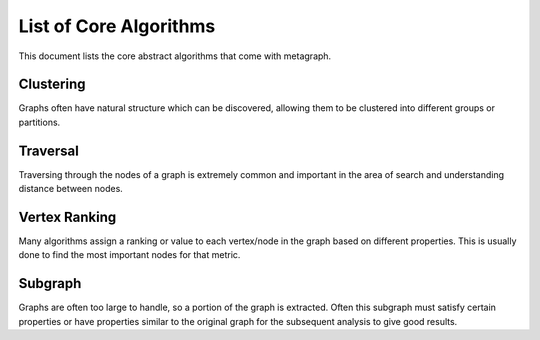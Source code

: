 List of Core Algorithms
=======================

This document lists the core abstract algorithms that come with metagraph.

Clustering
----------

Graphs often have natural structure which can be discovered, allowing them to be clustered into different groups or partitions.

.. py:function:: connected_components(graph: EdgeSet(is_directed=False)) -> NodeMap

    The connected components algorithm groups nodes of an **undirected** graph into subgraphs where all subgraph nodes
    are reachable by each other. Since the graph is undirected, the subgraphs are both weakly and strongly connected.


.. py:function:: strongly_connected_components(graph: EdgeSet(is_directed=True)) -> NodeMap

    Groups nodes of a directed graph into subgraphs where all subgraph nodes are reachable by each other.


.. py:function:: label_propagation_community(graph: EdgeMap(is_directed=False)) -> NodeMap

    This algorithm discovers communities using `label propagation <https://en.wikipedia.org/wiki/Label_propagation_algorithm>`_.


.. py:function:: louvain_community(graph: EdgeMap(is_directed=False)) -> Tuple[NodeMap, float]

    This algorithm performs one step of the `Louvain algorithm <https://en.wikipedia.org/wiki/Louvain_modularity>`_,
    which discovers communities by maximizing modularity.


.. py:function:: triangle_count(graph: EdgeSet(is_directed=False)) -> int

    This algorithms returns the total number of triangles in the graph.

Traversal
---------

Traversing through the nodes of a graph is extremely common and important in the area of search and understanding distance between nodes.


.. py:function:: bellman_ford(graph: EdgeMap, source_node: NodeID) -> Tuple[NodeMap, NodeMap]

    This algorithm calculates `single-source shortest path (SSSP) <https://en.wikipedia.org/wiki/Shortest_path_problem>`_.
    It is slower than `Dijkstra’s algorithm <https://en.wikipedia.org/wiki/Dijkstra%27s_algorithm>`_, but can handle
    negative weights and is parallelizable.

    :rtype: (parents, distance)



.. py:function:: all_shortest_paths(graph: EdgeMap) -> Tuple[EdgeMap, EdgeMap]

    This algorithm calculates the shortest paths between all node pairs. Choices for which algorithm to be used are
    backend implementation dependent.

    :rtype: (parents, distance)


.. py:function:: breadth_first_search(graph: EdgeSet, source_node: NodeID) -> Vector

    This is the breadth first search algorithm.

    :rtype: Node IDs in search order


.. py:function:: dijkstra(graph: EdgeMap(has_negative_weights=False), source_node: NodeID, max_path_length: float) -> Tuple[NodeMap, NodeMap]

    Calculates `single-source shortest path (SSSP) <https://en.wikipedia.org/wiki/Shortest_path_problem>`_ via
    `Dijkstra's algorithm <https://en.wikipedia.org/wiki/Dijkstra%27s_algorithm>`_.

    :rtype: (parents, distance)

Vertex Ranking
--------------

Many algorithms assign a ranking or value to each vertex/node in the graph based on different properties. This is usually done to find the most important nodes for that metric.


.. py:function:: betweenness_centrality(graph: EdgeMap(dtype={"int", "float"}), k: int, enable_normalization: bool, include_endpoints: bool) -> NodeMap

    This algorithm calculates centrality based on the number of shortest paths passing through a node.


.. py:function:: katz_centrality(graph: EdgeMap(dtype={"int", "float"}), attenuation_factor: float = 0.01, immediate_neighbor_weight: float = 1.0, maxiter: int = 50, tolerance: float = 1e-05) -> NodeMap

    This algorithm calculates centrality based on total number of walks (as opposed to only considering shortest paths) passing through a node.


.. py:function:: pagerank(graph: EdgeMap(dtype={"int", "float"}), damping: float = 0.85, maxiter: int = 50, tolerance: float = 1e-05) -> NodeMap

    This algorithm determines the importance of a given node in the network based on links between important nodes.

Subgraph
--------

Graphs are often too large to handle, so a portion of the graph is extracted. Often this subgraph must satisfy certain properties or have properties similar to the original graph for the subsequent analysis to give good results.


.. py:function:: extract_edgemap(graph: EdgeMap, nodes: NodeSet) -> EdgeMap

    Given a set of nodes, this algorithm extracts the subgraph of a weighted graph containing those nodes and any edges between those nodes.


.. py:function:: extract_edgeset(graph: EdgeSet, nodes: NodeSet) -> EdgeSet

    Given a set of nodes, this algorithm extracts the subgraph of an unweighted graph containing those nodes and any edges between those nodes.


.. py:function:: k_core(graph: EdgeMap, k: int) -> EdgeMap

    This algorithm finds a maximal subgraph of a given weighted graph that contains nodes of at least degree *k*.



.. py:function:: k_core_unweighted(graph: EdgeSet, k: int) -> EdgeSet

    This algorithm finds a maximal subgraph of a given unweighted graph that contains nodes of at least degree *k*.

